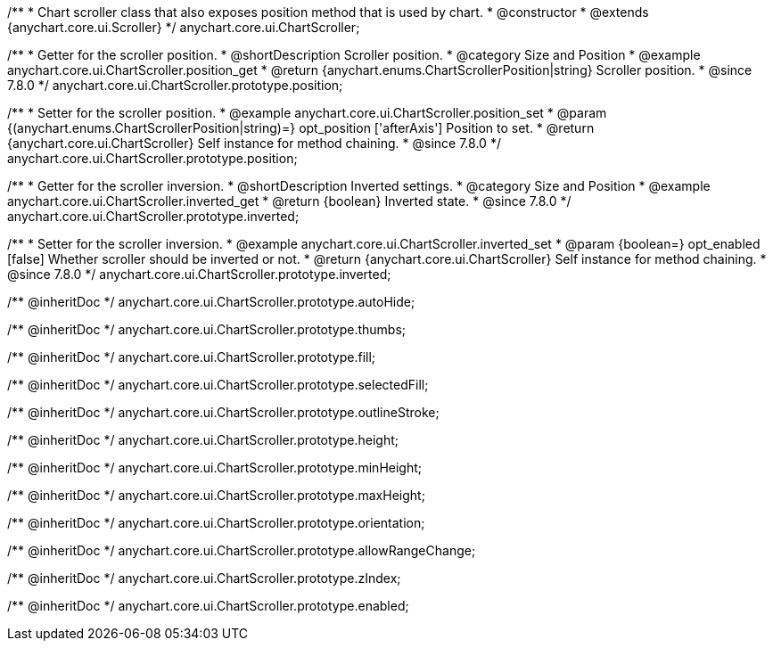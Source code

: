 /**
 * Chart scroller class that also exposes position method that is used by chart.
 * @constructor
 * @extends {anychart.core.ui.Scroller}
 */
anychart.core.ui.ChartScroller;


//----------------------------------------------------------------------------------------------------------------------
//
//  anychart.core.ui.ChartScroller.prototype.position
//
//----------------------------------------------------------------------------------------------------------------------

/**
 * Getter for the scroller position.
 * @shortDescription Scroller position.
 * @category Size and Position
 * @example anychart.core.ui.ChartScroller.position_get
 * @return {anychart.enums.ChartScrollerPosition|string} Scroller position.
 * @since 7.8.0
 */
anychart.core.ui.ChartScroller.prototype.position;

/**
 * Setter for the scroller position.
 * @example anychart.core.ui.ChartScroller.position_set
 * @param {(anychart.enums.ChartScrollerPosition|string)=} opt_position ['afterAxis'] Position to set.
 * @return {anychart.core.ui.ChartScroller} Self instance for method chaining.
 * @since 7.8.0
 */
anychart.core.ui.ChartScroller.prototype.position;


//----------------------------------------------------------------------------------------------------------------------
//
//  anychart.core.ui.ChartScroller.prototype.inverted
//
//----------------------------------------------------------------------------------------------------------------------

/**
 * Getter for the scroller inversion.
 * @shortDescription Inverted settings.
 * @category Size and Position
 * @example anychart.core.ui.ChartScroller.inverted_get
 * @return {boolean} Inverted state.
 * @since 7.8.0
 */
anychart.core.ui.ChartScroller.prototype.inverted;

/**
 * Setter for the scroller inversion.
 * @example anychart.core.ui.ChartScroller.inverted_set
 * @param {boolean=} opt_enabled [false] Whether scroller should be inverted or not.
 * @return {anychart.core.ui.ChartScroller} Self instance for method chaining.
 * @since 7.8.0
 */
anychart.core.ui.ChartScroller.prototype.inverted;

/** @inheritDoc */
anychart.core.ui.ChartScroller.prototype.autoHide;

/** @inheritDoc */
anychart.core.ui.ChartScroller.prototype.thumbs;

/** @inheritDoc */
anychart.core.ui.ChartScroller.prototype.fill;

/** @inheritDoc */
anychart.core.ui.ChartScroller.prototype.selectedFill;

/** @inheritDoc */
anychart.core.ui.ChartScroller.prototype.outlineStroke;

/** @inheritDoc */
anychart.core.ui.ChartScroller.prototype.height;

/** @inheritDoc */
anychart.core.ui.ChartScroller.prototype.minHeight;

/** @inheritDoc */
anychart.core.ui.ChartScroller.prototype.maxHeight;

/** @inheritDoc */
anychart.core.ui.ChartScroller.prototype.orientation;

/** @inheritDoc */
anychart.core.ui.ChartScroller.prototype.allowRangeChange;

/** @inheritDoc */
anychart.core.ui.ChartScroller.prototype.zIndex;

/** @inheritDoc */
anychart.core.ui.ChartScroller.prototype.enabled;